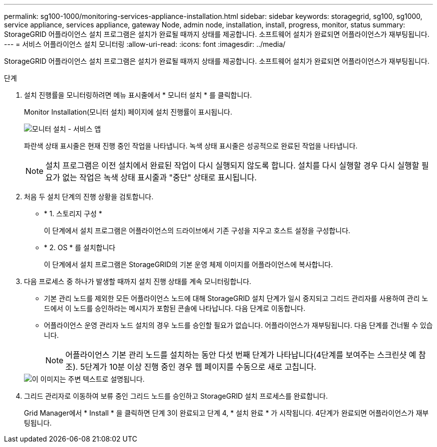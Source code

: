 ---
permalink: sg100-1000/monitoring-services-appliance-installation.html 
sidebar: sidebar 
keywords: storagegrid, sg100, sg1000, service appliance, services appliance, gateway Node, admin node, installation, install, progress, monitor, status 
summary: StorageGRID 어플라이언스 설치 프로그램은 설치가 완료될 때까지 상태를 제공합니다. 소프트웨어 설치가 완료되면 어플라이언스가 재부팅됩니다. 
---
= 서비스 어플라이언스 설치 모니터링
:allow-uri-read: 
:icons: font
:imagesdir: ../media/


[role="lead"]
StorageGRID 어플라이언스 설치 프로그램은 설치가 완료될 때까지 상태를 제공합니다. 소프트웨어 설치가 완료되면 어플라이언스가 재부팅됩니다.

.단계
. 설치 진행률을 모니터링하려면 메뉴 표시줄에서 * 모니터 설치 * 를 클릭합니다.
+
Monitor Installation(모니터 설치) 페이지에 설치 진행률이 표시됩니다.

+
image::../media/monitor_installation_services_appl.png[모니터 설치 - 서비스 앱]

+
파란색 상태 표시줄은 현재 진행 중인 작업을 나타냅니다. 녹색 상태 표시줄은 성공적으로 완료된 작업을 나타냅니다.

+

NOTE: 설치 프로그램은 이전 설치에서 완료된 작업이 다시 실행되지 않도록 합니다. 설치를 다시 실행할 경우 다시 실행할 필요가 없는 작업은 녹색 상태 표시줄과 "중단" 상태로 표시됩니다.

. 처음 두 설치 단계의 진행 상황을 검토합니다.
+
** * 1. 스토리지 구성 *
+
이 단계에서 설치 프로그램은 어플라이언스의 드라이브에서 기존 구성을 지우고 호스트 설정을 구성합니다.

** * 2. OS * 를 설치합니다
+
이 단계에서 설치 프로그램은 StorageGRID의 기본 운영 체제 이미지를 어플라이언스에 복사합니다.



. 다음 프로세스 중 하나가 발생할 때까지 설치 진행 상태를 계속 모니터링합니다.
+
** 기본 관리 노드를 제외한 모든 어플라이언스 노드에 대해 StorageGRID 설치 단계가 일시 중지되고 그리드 관리자를 사용하여 관리 노드에서 이 노드를 승인하라는 메시지가 포함된 콘솔에 나타납니다. 다음 단계로 이동합니다.
** 어플라이언스 운영 관리자 노드 설치의 경우 노드를 승인할 필요가 없습니다. 어플라이언스가 재부팅됩니다. 다음 단계를 건너뛸 수 있습니다.
+

NOTE: 어플라이언스 기본 관리 노드를 설치하는 동안 다섯 번째 단계가 나타납니다(4단계를 보여주는 스크린샷 예 참조). 5단계가 10분 이상 진행 중인 경우 웹 페이지를 수동으로 새로 고칩니다.

+
image::../media/monitor_installation_install_sgws.gif[이 이미지는 주변 텍스트로 설명됩니다.]



. 그리드 관리자로 이동하여 보류 중인 그리드 노드를 승인하고 StorageGRID 설치 프로세스를 완료합니다.
+
Grid Manager에서 * Install * 을 클릭하면 단계 3이 완료되고 단계 4, * 설치 완료 * 가 시작됩니다. 4단계가 완료되면 어플라이언스가 재부팅됩니다.


